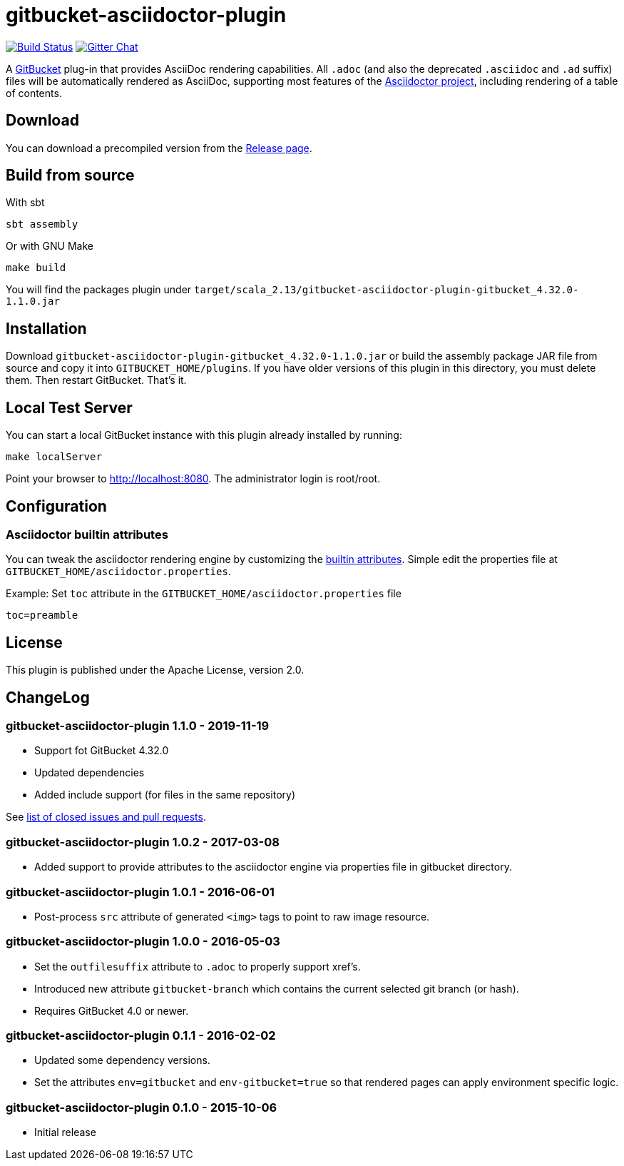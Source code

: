 = gitbucket-asciidoctor-plugin
:plugin-version: 1.1.0
:scala-version: 2.13
:gitbucket-bincompat-version: 4.32.0

image:https://travis-ci.org/asciidoctor/gitbucket-asciidoctor-plugin.svg["Build Status", link="https://travis-ci.org/asciidoctor/gitbucket-asciidoctor-plugin"]
image:https://badges.gitter.im/asciidoctor/gitbucket-asciidoctor-plugin.svg["Gitter Chat", link="https://gitter.im/asciidoctor/gitbucket-asciidoctor-plugin"]

A https://github.com/gitbucket/gitbucket[GitBucket] plug-in that provides AsciiDoc rendering capabilities.
All `.adoc` (and also the deprecated `.asciidoc` and `.ad` suffix) files will be automatically rendered as AsciiDoc, supporting most features of the http://asciidoctor.org/[Asciidoctor project], including rendering of a table of contents.

== Download

You can download a precompiled version from the https://github.com/asciidoctor/gitbucket-asciidoctor-plugin/releases[Release page].



== Build from source

.With sbt
----
sbt assembly
----

.Or with GNU Make
----
make build
----

You will find the packages plugin under `target/scala_2.13/gitbucket-asciidoctor-plugin-gitbucket_{gitbucket-bincompat-version}-{plugin-version}.jar`


== Installation

Download `gitbucket-asciidoctor-plugin-gitbucket_{gitbucket-bincompat-version}-{plugin-version}.jar`
 or build the assembly package JAR file from source and copy it into `GITBUCKET_HOME/plugins`.
 If you have older versions of this plugin in this directory, you must delete them.
 Then restart GitBucket.
 That's it.

== Local Test Server

You can start a local GitBucket instance with this plugin already installed by running:

----
make localServer
----

Point your browser to http://localhost:8080. The administrator login is root/root.


== Configuration

===  Asciidoctor builtin attributes

You can tweak the asciidoctor rendering engine by customizing the
http://asciidoctor.org/docs/user-manual/#builtin-attributes[builtin attributes]. Simple edit the properties file at `GITBUCKET_HOME/asciidoctor.properties`.

.Example: Set `toc` attribute in the `GITBUCKET_HOME/asciidoctor.properties` file
[source,properties]
----
toc=preamble
----


== License

This plugin is published under the Apache License, version 2.0.

== ChangeLog

=== gitbucket-asciidoctor-plugin 1.1.0 - 2019-11-19

* Support fot GitBucket 4.32.0
* Updated dependencies
* Added include support (for files in the same repository)

See https://github.com/asciidoctor/gitbucket-asciidoctor-plugin/milestone/6?closed=1[list of closed issues and pull requests].

=== gitbucket-asciidoctor-plugin 1.0.2 - 2017-03-08

* Added support to provide attributes to the asciidoctor engine via properties file in gitbucket directory.

=== gitbucket-asciidoctor-plugin 1.0.1 - 2016-06-01

* Post-process `src` attribute of generated `<img>` tags to point to raw image resource.

=== gitbucket-asciidoctor-plugin 1.0.0 - 2016-05-03

* Set the `outfilesuffix` attribute to `.adoc` to properly support xref's.
* Introduced new attribute `gitbucket-branch` which contains the current selected git branch (or hash).
* Requires GitBucket 4.0 or newer.

=== gitbucket-asciidoctor-plugin 0.1.1 - 2016-02-02

* Updated some dependency versions.
* Set the attributes `env=gitbucket` and `env-gitbucket=true` so that rendered pages can apply environment specific logic.

=== gitbucket-asciidoctor-plugin 0.1.0 - 2015-10-06

* Initial release
